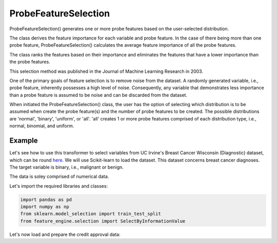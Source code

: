 .. _probe_features:

.. py:currentmodule:: feature_engine.selection

ProbeFeatureSelection
=====================

ProbeFeatureSelection() generates one or more probe features based on the
user-selected distribution.

The class derives the feature importance for each variable and probe feature.
In the case of there being more than one probe feature, ProbeFeatureSelection()
calculates the average feature importance of all the probe features.

The class ranks the features based on their importance and eliminates the features
that have a lower importance than the probe features.

This selection method was published in the Journal of Machine Learning Research in 2003.

One of the primary goals of feature selection is to remove noise from the dataset. A
randomly generated variable, i.e., probe feature, inherently possesses a high level of
noise. Consequently, any variable that demonstrates less importance than a probe feature
is assumed to be noise and can be discarded from the dataset.

When initiated the ProbeFeatureSelection() class, the user has the option of selecting
which distribution is to be assumed when create the probe feature(s) and the number of
probe features to be created. The possible distributions are 'normal', 'binary', 'uniform',
or 'all'. 'all' creates 1 or more probe features comprised of each distribution type,
i.e., normal, binomial, and uniform.

Example
-------
Let's see how to use this transformer to select variables from UC Irvine's Breast Cancer
Wisconsin (Diagnostic) dataset, which can be round `here`_. We will use Scikit-learn to load
the dataset. This dataset concerns breast cancer diagnoses. The target variable is binary, i.e.,
malignant or benign.

The data is soley comprised of numerical data.

.. _here: https://archive.ics.uci.edu/ml/datasets/Breast+Cancer+Wisconsin+(Diagnostic)

Let's import the required libraries and classes:

.. code:: python

    import pandas as pd
    import numpy as np
    from sklearn.model_selection import train_test_split
    from feature_engine.selection import SelectByInformationValue

Let's now load and prepare the credit approval data:

.. code:: python
